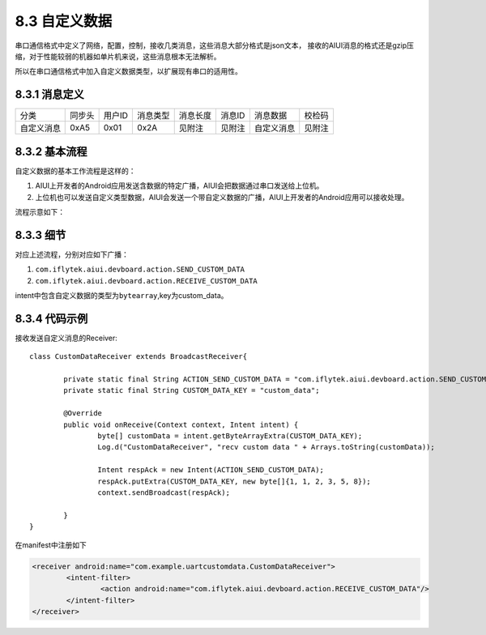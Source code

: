 .. _uart_custome-label:

----------------
8.3 自定义数据
----------------

串口通信格式中定义了网络，配置，控制，接收几类消息，这些消息大部分格式是json文本，
接收的AIUI消息的格式还是gzip压缩，对于性能较弱的机器如单片机来说，这些消息根本无法解析。

所以在串口通信格式中加入自定义数据类型，以扩展现有串口的适用性。

^^^^^^^^^^^^^^
8.3.1 消息定义
^^^^^^^^^^^^^^

+----------+--------+--------+----------+----------+--------+-------------------------+-------------+
|分类      | 同步头 | 用户ID | 消息类型 | 消息长度 | 消息ID | 消息数据                | 校检码      |
+----------+--------+--------+----------+----------+--------+-------------------------+-------------+
|自定义消息+ 0xA5   | 0x01   | 0x2A     | 见附注   | 见附注 | 自定义消息              | 见附注      |
+----------+--------+--------+----------+----------+--------+-------------------------+-------------+

^^^^^^^^^^^^^^^
8.3.2 基本流程
^^^^^^^^^^^^^^^

自定义数据的基本工作流程是这样的：

1. AIUI上开发者的Android应用发送含数据的特定广播，AIUI会把数据通过串口发送给上位机。

2. 上位机也可以发送自定义类型数据，AIUI会发送一个带自定义数据的广播，AIUI上开发者的Android应用可以接收处理。

流程示意如下：

.. image:: uart_user_define.png

^^^^^^^^^^^
8.3.3 细节
^^^^^^^^^^^

对应上述流程，分别对应如下广播：

1. ``com.iflytek.aiui.devboard.action.SEND_CUSTOM_DATA``

2. ``com.iflytek.aiui.devboard.action.RECEIVE_CUSTOM_DATA``

intent中包含自定义数据的类型为\ ``bytearray``\ ,key为custom_data。

^^^^^^^^^^^^^^^
8.3.4 代码示例
^^^^^^^^^^^^^^^

接收发送自定义消息的Receiver::

	class CustomDataReceiver extends BroadcastReceiver{

		private static final String ACTION_SEND_CUSTOM_DATA = "com.iflytek.aiui.devboard.action.SEND_CUSTOM_DATA";
		private static final String CUSTOM_DATA_KEY = "custom_data";

		@Override
		public void onReceive(Context context, Intent intent) {
			byte[] customData = intent.getByteArrayExtra(CUSTOM_DATA_KEY);
			Log.d("CustomDataReceiver", "recv custom data " + Arrays.toString(customData));
			
			Intent respAck = new Intent(ACTION_SEND_CUSTOM_DATA);
			respAck.putExtra(CUSTOM_DATA_KEY, new byte[]{1, 1, 2, 3, 5, 8});
			context.sendBroadcast(respAck);
			
		}
	}
	
在manifest中注册如下

.. code-block:: xml

	<receiver android:name="com.example.uartcustomdata.CustomDataReceiver">
		<intent-filter>
			<action android:name="com.iflytek.aiui.devboard.action.RECEIVE_CUSTOM_DATA"/>
		</intent-filter>
	</receiver>
